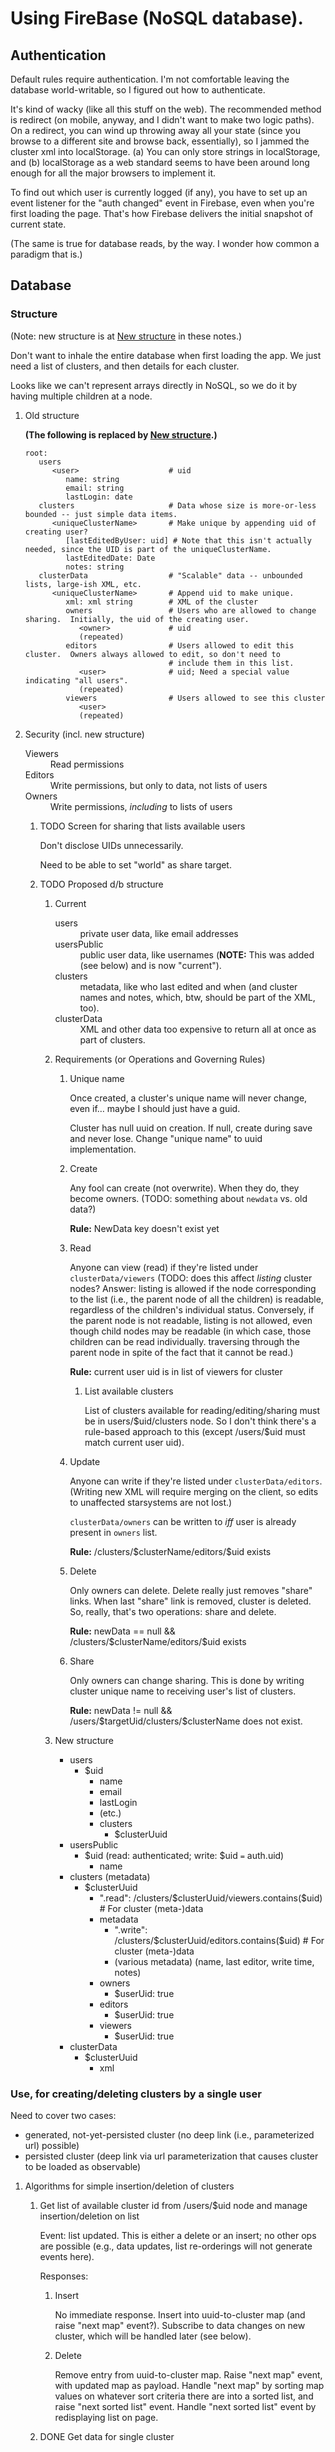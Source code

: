 * Using FireBase (NoSQL database).

** Authentication
   
  Default rules require authentication.  I'm not comfortable leaving the database world-writable, so I figured out how
  to authenticate.

  It's kind of wacky (like all this stuff on the web).  The recommended method is redirect (on mobile, anyway, and I
  didn't want to make two logic paths).  On a redirect, you can wind up throwing away all your state (since you browse
  to a different site and browse back, essentially), so I jammed the cluster xml into localStorage.  (a) You can only
  store strings in localStorage, and (b) localStorage as a web standard seems to have been around long enough for all
  the major browsers to implement it.

  To find out which user is currently logged (if any), you have to set up an event listener for the "auth changed" event
  in Firebase, even when you're first loading the page.  That's how Firebase delivers the initial snapshot of current
  state.

  (The same is true for database reads, by the way.  I wonder how common a paradigm that is.)

** Database

*** Structure

    (Note: new structure is at [[#structure-2][New structure]] in these notes.)

    Don't want to inhale the entire database when first loading the app.  We just need a list of clusters, and then
    details for each cluster.

    Looks like we can't represent arrays directly in NoSQL, so we do it by having multiple children
    at a node.

**** Old structure
     
    *(The following is replaced by [[#structure-2][New structure]].)*

    #+BEGIN_SRC indented-text
      root:
         users                        
            <user>                    # uid
               name: string
               email: string
               lastLogin: date
         clusters                     # Data whose size is more-or-less bounded -- just simple data items.
            <uniqueClusterName>       # Make unique by appending uid of creating user?
               [lastEditedByUser: uid] # Note that this isn't actually needed, since the UID is part of the uniqueClusterName.
               lastEditedDate: Date
               notes: string
         clusterData                  # "Scalable" data -- unbounded lists, large-ish XML, etc.
            <uniqueClusterName>       # Append uid to make unique.
               xml: xml string        # XML of the cluster
               owners                 # Users who are allowed to change sharing.  Initially, the uid of the creating user.
                  <owner>             # uid
                  (repeated)
               editors                # Users allowed to edit this cluster.  Owners always allowed to edit, so don't need to
                                      # include them in this list.
                  <user>              # uid; Need a special value indicating "all users".
                  (repeated)
               viewers                # Users allowed to see this cluster
                  <user>
                  (repeated)
    #+END_SRC

**** Security (incl. new structure)

     - Viewers :: Read permissions
     - Editors :: Write permissions, but only to data, not lists of users
     - Owners :: Write permissions, /including/ to lists of users

***** TODO Screen for sharing that lists available users

      Don't disclose UIDs unnecessarily.

      Need to be able to set "world" as share target.
      
***** TODO Proposed d/b structure

****** Current
      
      - users :: private user data, like email addresses
      - usersPublic :: public user data, like usernames (*NOTE:* This was added (see below) and is
           now "current").
      - clusters :: metadata, like who last edited and when (and cluster names and notes, which,
           btw, should be part of the XML, too).
      - clusterData :: XML and other data too expensive to return all at once as part of clusters.

****** Requirements (or Operations and Governing Rules)

******* Unique name

        Once created, a cluster's unique name will never change, even if... maybe I should just have
        a guid.

        Cluster has null uuid on creation.  If null, create during save and never lose.  Change
        "unique name" to uuid implementation.

******* Create
        
      Any fool can create (not overwrite).  When they do, they become owners.  (TODO: something about =newdata= vs. old
      data?)

      *Rule:* NewData key doesn't exist yet

******* Read
        
      Anyone can view (read) if they're listed under =clusterData/viewers= (TODO: does this affect /listing/ cluster
      nodes? Answer: listing is allowed if the node corresponding to the list (i.e., the parent node of all the
      children) is readable, regardless of the children's individual status.  Conversely, if the parent node is not
      readable, listing is not allowed, even though child nodes may be readable (in which case, those children can be
      read individually. traversing through the parent node in spite of the fact that it cannot be read.)

      *Rule:* current user uid is in list of viewers for cluster

******** List available clusters

         List of clusters available for reading/editing/sharing must be in users/$uid/clusters
         node.  So I don't think there's a rule-based approach to this (except /users/$uid must
         match current user uid).
      
******* Update
        
      Anyone can write if they're listed under =clusterData/editors=.  (Writing new XML will require merging on the
      client, so edits to unaffected starsystems are not lost.)

      =clusterData/owners= can be written to /iff/ user is already present in =owners= list.

      *Rule:* /clusters/$clusterName/editors/$uid exists
      
******* Delete
        
      Only owners can delete.  Delete really just removes "share" links.  When last "share" link is removed, cluster is
      deleted.  So, really, that's two operations: share and delete.  

      *Rule:* newData == null && /clusters/$clusterName/editors/$uid exists

******* Share
        
      Only owners can change sharing.  This is done by writing cluster unique name to receiving
      user's list of clusters.

      *Rule:* newData != null && /users/$targetUid/clusters/$clusterName does not exist.

****** New structure
       :PROPERTIES:
       :CUSTOM_ID: structure-2
       :END:

       - users
         - $uid
           - name
           - email
           - lastLogin
           - (etc.)
           - clusters
             - $clusterUuid
       - usersPublic
         - $uid (read: authenticated; write: $uid === auth.uid)
           - name
       - clusters (metadata)
         - $clusterUuid
           - ".read": /clusters/$clusterUuid/viewers.contains($uid) # For cluster (meta-)data
           - metadata
             - ".write": /clusters/$clusterUuid/editors.contains($uid) # For cluster (meta-)data
             - (various metadata) (name, last editor, write time, notes)
           - owners
             - $userUid: true
           - editors
             - $userUid: true
           - viewers
             - $userUid: true
       - clusterData
         - $clusterUuid
           - xml

*** Use, for creating/deleting clusters by a single user

    Need to cover two cases:

    - generated, not-yet-persisted cluster (no deep link (i.e., parameterized url) possible)
    - persisted cluster (deep link via url parameterization that causes cluster to be loaded as
      observable)

**** Algorithms for simple insertion/deletion of clusters

***** Get list of available cluster id from /users/$uid node and manage insertion/deletion on list

      Event: list updated.  This is either a delete or an insert; no other ops are possible (e.g.,
      data updates, list re-orderings will not generate events here).

      Responses:

****** Insert

       No immediate response.  Insert into uuid-to-cluster map (and raise "next map" event?).
       Subscribe to data changes on new cluster, which will be handled later (see below).

****** Delete

       Remove entry from uuid-to-cluster map.  Raise "next map" event, with updated map as payload.
       Handle "next map" by sorting map values on whatever sort criteria there are into a sorted
       list, and raise "next sorted list" event.  Handle "next sorted list" event by redisplaying
       list on page.

***** DONE Get data for single cluster
      CLOSED: [2017-05-14 Sun 16:53]
      - CLOSING NOTE [2017-05-14 Sun 16:53] \\
        Answer: cannot get updates only for certain children of a node. It's all or nothing.

      Subscribe to cluster data (for whatever reason, but probably as result of DataSnapshot event
      for list of cluster uuids available to user (note that this is not the "next map" event).

      Throttle (debounce, 300 msec?) DataSnapshots for single cluster data.  Respond to event by
      sorting current map and raising "next sorted list" event.  Throttling is because on initial
      load, we subscribe to a bunch of individual clusters simultaneously (unless we can
      subscribe to multiple children with one call?  Answer: no.)

**** Generated Cluster

     Make svc.currentCluster observable, UN-hook it from firebase (if hooked).

**** Persisted Cluster

     Make svc.currentCluster observable, hook it up to firebase (UN-hook first).
*** Use, for sharing clusters between users

    The problem is only the current user can update data in their node, so another user can't just
    insert a new cluster uid into their node.

    Maybe there could be a publicly-writable node at /usersPublic/$uid/incomingClusters?  (Or
    ../sharedClusters?)  *Answer: NO.*  No "push" sharing, otherwise you want up with spam
    clusters.

    Instead, /pull/ sharing.  One makes a cluster world-readable and publicizes it elsewhere.  Or,
    one makes it editable by certain users (how to identify w/non-unique usernames and hidden email
    addresses?) and publicizes that elsewhere.

    So, permissions are:

    - world readable
    - user-writable
    - user-readable

    I think we should drop the concept of "ownership", which has only owners being able to delete
    clusters or change permissions.  Now, editors can change sharing.  Once shared, a cluster can
    never be unshared (only deleted by the user, which may or may not result in the cluster being
    purged, depending on how many other users have access to it).

    Workflow:

    - User A creates a new cluster.  Insertion into public nodes is allowed because no previous data
      exists.  Insert metadata, editors, xml.
    - User A makes cluster readable (by userid after searching for user names?  Since user names are
      not required to be unique, perhaps if there is more than one result in the search, we force
      users to use email addresses (w/out confirmation) -- no, can't be done, because current user
      does not have access to email addresses; maybe give user a choice: grant access to all found
      users or none), maybe writable, by adding user uid to "viewers" or "editors" lists; sends
      cluster uid to user B through a channel outside this program.
    - User B finds cluster by uid (deep link?) and adds it to their list of clusters.
      - If not by deep link, then by an explicit "search" (or uid text-entry field).
    - When any user deletes a cluster, it's removed from their list of clusters, and, if there are
      no other editors, it's purged from the d/b.
      - Note this purge can only be done by an editor, not a viewer.  Furthermore, the editor cannot
        delete a link from another user's personal node.  This matters for viewers, since the editor
        can purge the cluster if he or she is the last editor, but not be able to clean up the
        "hanging reference" in another viewer's personal node.  We'll have to include code to clean
        up a viewer's personal node if it has uids for clusters that no longer exist.

**** Rules for sharing

     Note: change to above scheme: "readers" can read and "writers" can write (but not read).  This
     will simplify data rules (and improve performance), since we won't have to check both "editors"
     and "viewers" to see if someone has read rights, but it makes it incumbent on the app software
     to get it right.

***** New permission scheme

     - /users
       - $uid
         - .read ::  auth.uid == $uid
         - .write ::  auth.uid == $uid
       - public
         - .read ::  true
         - $uid
           - .write ::  auth.uid == $uid
     - /clusters
       - $clusterUid
         - metadata
           - .read ::  root.child('clusterData').child($clusterUid).child('readers').hasChild(auth.uid)
           - .write ::  ! data.exists() ||
                root.child('clusterData').child($clusterUid).child('writers').hasChild(auth.uid)
     - /clusterData
       - $clusterUid
         - data -- Large data such as XML -- *NOTE:* will need transformation to push XML down into data.
           - .read ::  data.parent().parent().child('readers').hasChild(auth.uid)
           - .write :: ! data.exists() || data.parent().parent().child('writers').hasChild(auth.uid)
         - writers -- *NOTE:* We'll have to transform the current "owners" node to "writers".  This
           won't affect anything because no rules use it now.
           - .read ::  data.hasChild(auth.uid) -- Will this work?  Do we even need it?
           - .write :: ! data.exists() ||  data.hasChild(auth.uid)
         - readers
           - .read ::  data.hasChild(auth.uid) -- Will this work?  Do we even need it?
           - .write ::  ! data.exists() || data.parent().child('writers").hasChild(auth.uid) -- This
                is how one user grants permission to another.

***** Old permission scheme (hold on to this for a while)
      
     - /users
       - $uid
         - .read ::  auth.uid == $uid
         - .write ::  auth.uid == $uid
       - public
         - .read ::  true
         - $uid
           - .write ::  auth.uid == $uid
     - /clusters
       - $clusterUid
         - metadata
           - .read ::  root.child('clusterData').child($clusterUid).child('editors').hasChild(auth.uid) ||
                root.child('clusterData').child($clusterUid).child('viewers').hasChild(auth.uid)
           - .write ::  ! data.exists() ||
                root.child('clusterData').child($clusterUid).child('editors').hasChild(auth.uid)
     - /clusterData
       - $clusterUid
         - .read ::  root.child('clusters').child($clusterUid).child('editors').hasChild(auth.uid) ||
              root.child('clusters').child($clusterUid).child('viewers').hasChild(auth.uid)
         - .write :: ! data.exists() ||
              root.child('clusters').child($clusterUid).child('editors').hasChild(auth.uid)
         - editors
           - .read ::  data.hasChild(auth.uid) -- Will this work?  Do we even need it?
           - .write ::  data.hasChild(auth.uid)
         - viewers
           - .read ::  data.hasChild(auth.uid) -- Will this work?  Do we even need it?
           - .write ::  data.parent().child('editors').hasChild(auth.uid) -- This is how one user
                grants permission to another.

**** UI for sharing

***** Send to another user
      
     New tab?  "Share".

     Search for users.  Enter substring, show prefix, then contains.

     User picks recipient.  Gets warning if name is not unique.  What to do (all or none)?

     Role: reader or writer.

     Commit.  Adds given user uid to "readers" or "writers,readers" lists.  (NOTE: add self to both
     writers and readers lists.)

***** Received from another user

      On "Share" tab, explicitly add current cluster to current list.

****** TODO Is there a way to tell ahead of time what the current rights are? i.e., is it possible to tell
       if current cluster is read-only?

***** Special value: world

     Special value: world.  Only role possibility is "reader".

* Events

  [[file:observables.svg][file:observables.svg]]
  
